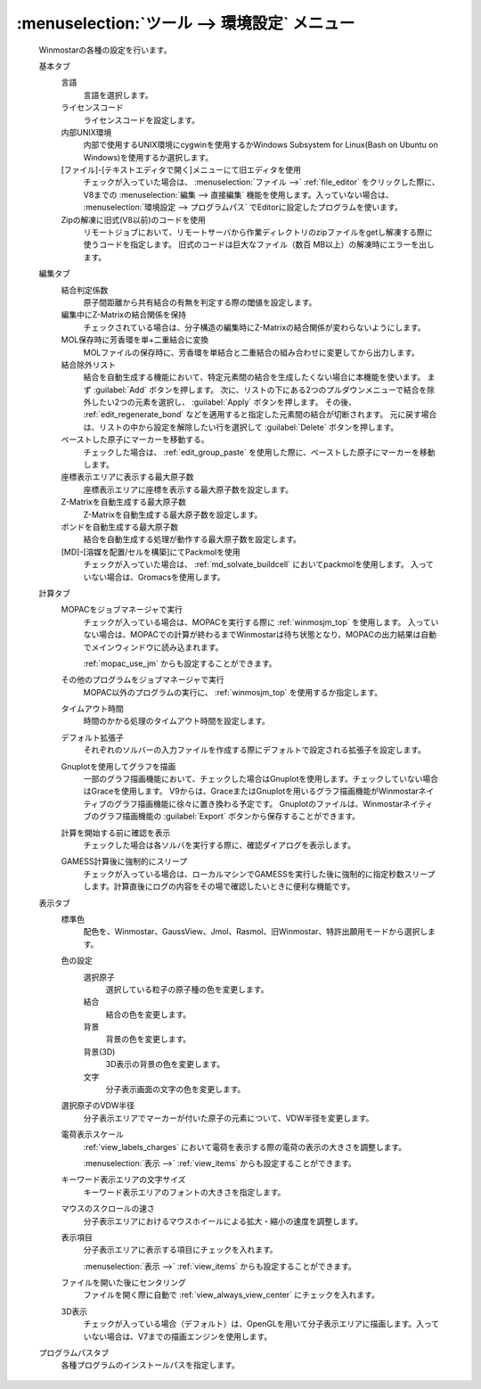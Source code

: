 .. _preferences_top:

:menuselection:`ツール --> 環境設定` メニュー
================================================

   Winmostarの各種の設定を行います。

   基本タブ
      言語
         言語を選択します。
      ライセンスコード
         ライセンスコードを設定します。
      内部UNIX環境
         内部で使用するUNIX環境にcygwinを使用するかWindows Subsystem for Linux(Bash on Ubuntu on Windows)を使用するか選択します。
      [ファイル]-[テキストエディタで開く]メニューにて旧エディタを使用
         チェックが入っていた場合は、 :menuselection:`ファイル -->` :ref:`file_editor` をクリックした際に、V8までの :menuselection:`編集 --> 直接編集` 機能を使用します。入っていない場合は、 :menuselection:`環境設定 --> プログラムパス` でEditorに設定したプログラムを使います。
      Zipの解凍に旧式(V8以前)のコードを使用
         リモートジョブにおいて、リモートサーバから作業ディレクトリのzipファイルをgetし解凍する際に使うコードを指定します。
         旧式のコードは巨大なファイル（数百 MB以上）の解凍時にエラーを出します。
         
   編集タブ
      結合判定係数
         原子間距離から共有結合の有無を判定する際の閾値を設定します。
      編集中にZ-Matrixの結合関係を保持
         チェックされている場合は、分子構造の編集時にZ-Matrixの結合関係が変わらないようにします。
      MOL保存時に芳香環を単+二重結合に変換
         MOLファイルの保存時に、芳香環を単結合と二重結合の組み合わせに変更してから出力します。
      結合除外リスト
         結合を自動生成する機能において、特定元素間の結合を生成したくない場合に本機能を使います。
         まず :guilabel:`Add` ボタンを押します。
         次に、リストの下にある2つのプルダウンメニューで結合を除外したい2つの元素を選択し、 :guilabel:`Apply` ボタンを押します。
         その後、 :ref:`edit_regenerate_bond` などを適用すると指定した元素間の結合が切断されます。
         元に戻す場合は、リストの中から設定を解除したい行を選択して :guilabel:`Delete` ボタンを押します。
         
      ペーストした原子にマーカーを移動する。
         チェックした場合は、 :ref:`edit_group_paste` を使用した際に、ペーストした原子にマーカーを移動します。
      座標表示エリアに表示する最大原子数
         座標表示エリアに座標を表示する最大原子数を設定します。
      Z-Matrixを自動生成する最大原子数
         Z-Matrixを自動生成する最大原子数を設定します。
      ボンドを自動生成する最大原子数
         結合を自動生成する処理が動作する最大原子数を設定します。
      [MD]-[溶媒を配置/セルを構築]にてPackmolを使用
         チェックが入っていた場合は、 :ref:`md_solvate_buildcell` においてpackmolを使用します。
         入っていない場合は、Gromacsを使用します。
   計算タブ
      MOPACをジョブマネージャで実行
         チェックが入っている場合は、MOPACを実行する際に :ref:`winmosjm_top` を使用します。
         入っていない場合は、MOPACでの計算が終わるまでWinmostarは待ち状態となり、MOPACの出力結果は自動でメインウィンドウに読み込まれます。
         
         :ref:`mopac_use_jm` からも設定することができます。

      その他のプログラムをジョブマネージャで実行
         MOPAC以外のプログラムの実行に、 :ref:`winmosjm_top` を使用するか指定します。
      タイムアウト時間
         時間のかかる処理のタイムアウト時間を設定します。
      デフォルト拡張子
         それぞれのソルバーの入力ファイルを作成する際にデフォルトで設定される拡張子を設定します。
      Gnuplotを使用してグラフを描画
         一部のグラフ描画機能において、チェックした場合はGnuplotを使用します。チェックしていない場合はGraceを使用します。
         V9からは、GraceまたはGnuplotを用いるグラフ描画機能がWinmostarネイティブのグラフ描画機能に徐々に置き換わる予定です。
         Gnuplotのファイルは、Winmostarネイティブのグラフ描画機能の :guilabel:`Export` ボタンから保存することができます。
      計算を開始する前に確認を表示
         チェックした場合は各ソルバを実行する際に、確認ダイアログを表示します。
      GAMESS計算後に強制的にスリープ
         チェックが入っている場合は、ローカルマシンでGAMESSを実行した後に強制的に指定秒数スリープします。計算直後にログの内容をその場で確認したいときに便利な機能です。
   表示タブ
      標準色
         配色を、Winmostar、GaussView、Jmol、Rasmol、旧Winmostar、特許出願用モードから選択します。
      色の設定
         選択原子
            選択している粒子の原子種の色を変更します。
         結合
            結合の色を変更します。
         背景
            背景の色を変更します。
         背景(3D)
            3D表示の背景の色を変更します。
         文字
            分子表示画面の文字の色を変更します。
      選択原子のVDW半径
         分子表示エリアでマーカーが付いた原子の元素について、VDW半径を変更します。
      電荷表示スケール
         :ref:`view_labels_charges` において電荷を表示する際の電荷の表示の大きさを調整します。
         
         :menuselection:`表示 -->` :ref:`view_items` からも設定することができます。
      キーワード表示エリアの文字サイズ
         キーワード表示エリアのフォントの大きさを指定します。
      マウスのスクロールの速さ
         分子表示エリアにおけるマウスホイールによる拡大・縮小の速度を調整します。
      表示項目
         分子表示エリアに表示する項目にチェックを入れます。
         
         :menuselection:`表示 -->` :ref:`view_items` からも設定することができます。
      ファイルを開いた後にセンタリング
         ファイルを開く際に自動で :ref:`view_always_view_center` にチェックを入れます。
      3D表示
         チェックが入っている場合（デフォルト）は、OpenGLを用いて分子表示エリアに描画します。入っていない場合は、V7までの描画エンジンを使用します。
   プログラムパスタブ
      各種プログラムのインストールパスを指定します。
